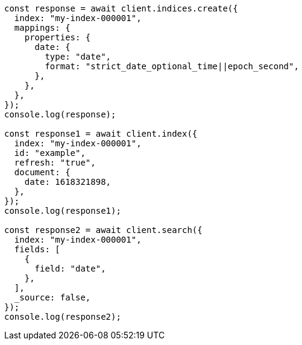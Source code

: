 // This file is autogenerated, DO NOT EDIT
// Use `node scripts/generate-docs-examples.js` to generate the docs examples

[source, js]
----
const response = await client.indices.create({
  index: "my-index-000001",
  mappings: {
    properties: {
      date: {
        type: "date",
        format: "strict_date_optional_time||epoch_second",
      },
    },
  },
});
console.log(response);

const response1 = await client.index({
  index: "my-index-000001",
  id: "example",
  refresh: "true",
  document: {
    date: 1618321898,
  },
});
console.log(response1);

const response2 = await client.search({
  index: "my-index-000001",
  fields: [
    {
      field: "date",
    },
  ],
  _source: false,
});
console.log(response2);
----
